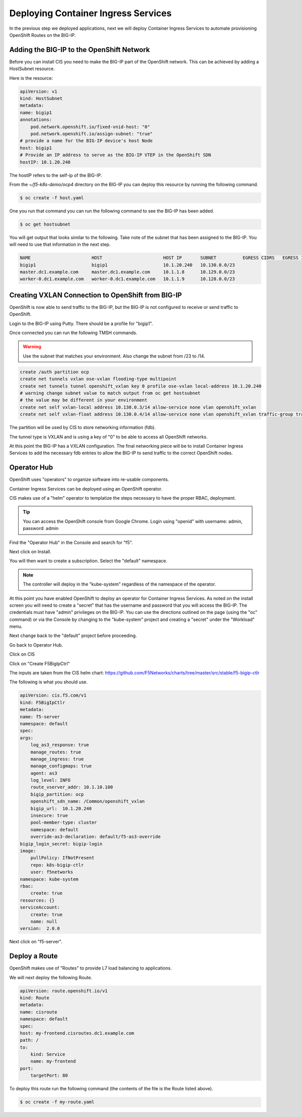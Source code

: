 Deploying Container Ingress Services
====================================

In the previous step we deployed applications, next we will deploy 
Container Ingress Services to automate provisioning OpenShift Routes
on the BIG-IP.

Adding the BIG-IP to the OpenShift Network
------------------------------------------

Before you can install CIS you need to make the BIG-IP part of the 
OpenShift network.  This can be achieved by adding a HostSubnet resource.

Here is the resource:

.. code-block:: YAML

    apiVersion: v1
    kind: HostSubnet
    metadata:
    name: bigip1
    annotations:
        pod.network.openshift.io/fixed-vnid-host: "0"
        pod.network.openshift.io/assign-subnet: "true"
    # provide a name for the BIG-IP device's host Node
    host: bigip1
    # Provide an IP address to serve as the BIG-IP VTEP in the OpenShift SDN
    hostIP: 10.1.20.240

The hostIP refers to the self-ip of the BIG-IP.

From the `~/f5-k8s-demo/ocp4` directory on the BIG-IP you can deploy
this resource by running the following command.

.. code-block:: shell

  $ oc create -f host.yaml

One you run that command you can run the following command to see the BIG-IP
has been added.

.. code-block:: shell

  $ oc get hostsubnet

You will get output that looks similar to the following.  Take note of the 
subnet that has been assigned to the BIG-IP.  You will need to use that 
information in the next step.

.. code-block:: text

    NAME                       HOST                       HOST IP       SUBNET          EGRESS CIDRS   EGRESS IPS
    bigip1                     bigip1                     10.1.20.240   10.130.0.0/23
    master.dc1.example.com     master.dc1.example.com     10.1.1.8      10.129.0.0/23
    worker-0.dc1.example.com   worker-0.dc1.example.com   10.1.1.9      10.128.0.0/23

Creating VXLAN Connection to OpenShift from BIG-IP
---------------------------------------------------

OpenShift is now able to send traffic to the BIG-IP, but the BIG-IP is not
configured to receive or send traffic to OpenShift.

Login to the BIG-IP using Putty.  There should be a profile for "bigip1".

Once connected you can run the following TMSH commands.

.. warning:: Use the subnet that matches your environment.  Also change the subnet from /23 to /14.

.. code-block:: text

    create /auth partition ocp
    create net tunnels vxlan ose-vxlan flooding-type multipoint
    create net tunnels tunnel openshift_vxlan key 0 profile ose-vxlan local-address 10.1.20.240
    # warning change subnet value to match output from oc get hostsubnet
    # the value may be different in your environment
    create net self vxlan-local address 10.130.0.3/14 allow-service none vlan openshift_vxlan
    create net self vxlan-float address 10.130.0.4/14 allow-service none vlan openshift_vxlan traffic-group traffic-group-1

The partition will be used by CIS to store networking information (fdb).

The tunnel type is VXLAN and is using a key of "0" to be able to access
all OpenShift networks.

At this point the BIG-IP has a VXLAN configuration.  The final networking
piece will be to install Container Ingress Services to add the necessary
fdb entries to allow the BIG-IP to send traffic to the correct OpenShift
nodes.

Operator Hub
------------

OpenShift uses "operators" to organize software into re-usable components.

Container Ingress Services can be deployed using an OpenShift operator.

CIS makes use of a "helm" operator to templatize the steps necessary to
have the proper RBAC, deployment.

.. tip:: 
   You can access the OpenShift console from Google Chrome.  Login using "openid" with username: admin, password: admin

Find the "Operator Hub" in the Console and search for "f5".

.. image:: operatorhub.png
  :scale: 50 %

Next click on Install.

.. image:: console-install-cis-operator.png
  :scale: 50 %

You will then want to create a subscription.  Select the "default" namespace.

.. note:: The controller will deploy in the "kube-system" regardless of the namespace of the operator.

.. image:: console-create-subscription.png
  :scale: 50 %


At this point you have enabled OpenShift to deploy an operator for 
Container Ingress Services.  As noted on the install screen you will 
need to create a "secret" that has the username and password that you
will access the BIG-IP.  The credentials must have "admin" privileges 
on the BIG-IP.  You can use the directions outlined on the page (using 
the "oc" command) or via the Console by changing to the "kube-system"
project and creating a "secret" under the "Workload" menu.

.. image:: console-secret.png
  :scale: 50 %

Next change back to the "default" project before proceeding.  

Go back to Operator Hub.

.. image:: console-installed-operators.png
  :scale: 50 %

Click on CIS 

.. image:: console-operator-overview.png
  :scale: 50 %

Click on "Create F5BigIpCtrl"

.. image:: console-create-cis.png
  :scale: 50 %

The inputs are taken from the CIS helm chart: https://github.com/F5Networks/charts/tree/master/src/stable/f5-bigip-ctlr

The following is what you should use.

.. code-block:: 

    apiVersion: cis.f5.com/v1
    kind: F5BigIpCtlr
    metadata:
    name: f5-server
    namespace: default
    spec:
    args:
        log_as3_response: true
        manage_routes: true
        manage_ingress: true
        manage_configmaps: true
        agent: as3
        log_level: INFO
        route_vserver_addr: 10.1.10.100
        bigip_partition: ocp
        openshift_sdn_name: /Common/openshift_vxlan
        bigip_url:  10.1.20.240
        insecure: true
        pool-member-type: cluster
        namespace: default
        override-as3-declaration: default/f5-as3-override
    bigip_login_secret: bigip-login
    image:
        pullPolicy: IfNotPresent
        repo: k8s-bigip-ctlr
        user: f5networks
    namespace: kube-system
    rbac:
        create: true
    resources: {}
    serviceAccount:
        create: true
        name: null
    version:  2.0.0

Next click on "f5-server".

.. image:: console-f5-server.png
  :scale: 50 %

Deploy a Route
--------------

OpenShift makes use of "Routes" to provide L7 load balancing to applications.

We will next deploy the following Route.

.. code-block:: yaml

    apiVersion: route.openshift.io/v1
    kind: Route
    metadata:
    name: cisroute
    namespace: default
    spec:
    host: my-frontend.cisroutes.dc1.example.com
    path: /
    to:
        kind: Service
        name: my-frontend
    port:
        targetPort: 80

To deploy this route run the following command (the contents of the file
is the Route listed above).

.. code-block:: shell

    $ oc create -f my-route.yaml